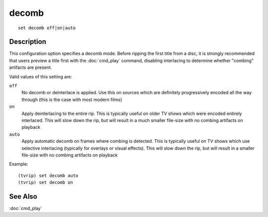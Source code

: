 =======
decomb
=======

::

    set decomb off|on|auto


Description
===========

This configuration option specifies a decomb mode. Before ripping the first
title from a disc, it is strongly recommended that users preview a title first
with the :doc:`cmd_play` command, disabling interlacing to determine whether
"combing" artifacts are present.

Valid values of this setting are:

``off``
    No decomb or deinterlace is applied. Use this on sources which are
    definitely progressively encoded all the way through (this is the case with
    most modern films)

``on``
    Apply deinterlacing to the entire rip. This is typically useful on older TV
    shows which were encoded entirely interlaced. This will slow down the rip,
    but will result in a much smaller file-size with no combing artifacts on
    playback

``auto``
    Apply automatic decomb on frames where combing is detected. This is
    typically useful on TV shows which use selective interlacing (typically for
    overlays or visual effects). This will slow down the rip, but will result
    in a smaller file-size with no combing artifacts on playback

Example::

    (tvrip) set decomb auto
    (tvrip) set decomb on


See Also
========

:doc:`cmd_play`
